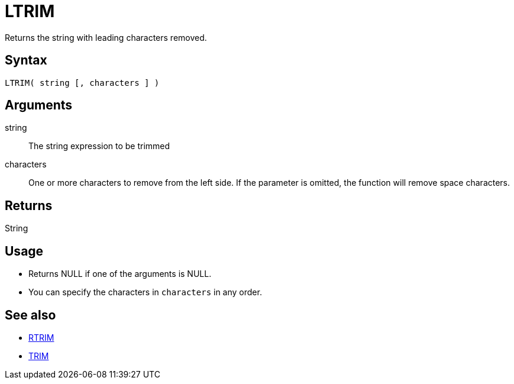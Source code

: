 ////
Licensed to the Apache Software Foundation (ASF) under one
or more contributor license agreements.  See the NOTICE file
distributed with this work for additional information
regarding copyright ownership.  The ASF licenses this file
to you under the Apache License, Version 2.0 (the
"License"); you may not use this file except in compliance
with the License.  You may obtain a copy of the License at
  http://www.apache.org/licenses/LICENSE-2.0
Unless required by applicable law or agreed to in writing,
software distributed under the License is distributed on an
"AS IS" BASIS, WITHOUT WARRANTIES OR CONDITIONS OF ANY
KIND, either express or implied.  See the License for the
specific language governing permissions and limitations
under the License.
////
= LTRIM

Returns the string with leading characters removed.

== Syntax

----
LTRIM( string [, characters ] )
----

== Arguments

string:: The string expression to be trimmed
characters::  One or more characters to remove from the left side. If the parameter is omitted, the function will remove space characters.

== Returns

String

== Usage

* Returns NULL if one of the arguments is NULL.
* You can specify the characters in `characters` in any order.

== See also

* xref:rtrim.adoc[RTRIM]
* xref:trim.adoc[TRIM]